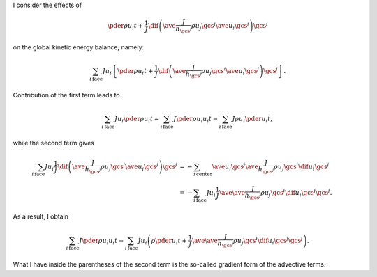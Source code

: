 I consider the effects of

.. math::

   \pder{\rho u_i}{t}
   +
   \frac{1}{J}
   \dif{
      \left(
         \ave{
            \frac{J}{h_{\gcs^j}}
            \rho u_j
         }{\gcs^i}
         \ave{
            u_i
         }{\gcs^j}
      \right)
   }{\gcs^j}

on the global kinetic energy balance; namely:

.. math::

   \sum_{i\,\text{face}}
   J
   u_i
   \left\{
      \pder{\rho u_i}{t}
      +
      \frac{1}{J}
      \dif{
         \left(
            \ave{
               \frac{J}{h_{\gcs^j}}
               \rho u_j
            }{\gcs^i}
            \ave{
               u_i
            }{\gcs^j}
         \right)
      }{\gcs^j}
   \right\}.

Contribution of the first term leads to

.. math::

   \sum_{i\,\text{face}}
   J
   u_i
   \pder{\rho u_i}{t}
   =
   \sum_{i\,\text{face}}
   J
   \pder{\rho u_i u_i}{t}
   -
   \sum_{i\,\text{face}}
   J
   \rho u_i
   \pder{u_i}{t},

while the second term gives

.. math::

   \sum_{i\,\text{face}}
   J
   u_i
   \frac{1}{J}
   \dif{
      \left(
         \ave{
            \frac{J}{h_{\gcs^j}}
            \rho u_j
         }{\gcs^i}
         \ave{
            u_i
         }{\gcs^j}
      \right)
   }{\gcs^j}
   &
   =
   -
   \sum_{i\,\text{center}}
   \ave{
      u_i
   }{\gcs^j}
   \ave{
      \frac{J}{h_{\gcs^j}}
      \rho u_j
   }{\gcs^i}
   \dif{
      u_i
   }{\gcs^j} \\
   &
   =
   -
   \sum_{i\,\text{face}}
   J
   u_i
   \frac{1}{J}
   \ave{
      \ave{
         \frac{J}{h_{\gcs^j}}
         \rho u_j
      }{\gcs^i}
      \dif{
         u_i
      }{\gcs^j}
   }{\gcs^j}.

As a result, I obtain

.. math::

   \sum_{i\,\text{face}}
   J
   \pder{\rho u_i u_i}{t}
   -
   \sum_{i\,\text{face}}
   J
   u_i
   \left(
      \rho
      \pder{u_i}{t}
      +
      \frac{1}{J}
      \ave{
         \ave{
            \frac{J}{h_{\gcs^j}}
            \rho u_j
         }{\gcs^i}
         \dif{
            u_i
         }{\gcs^j}
      }{\gcs^j}
   \right).

What I have inside the parentheses of the second term is the so-called gradient form of the advective terms.

